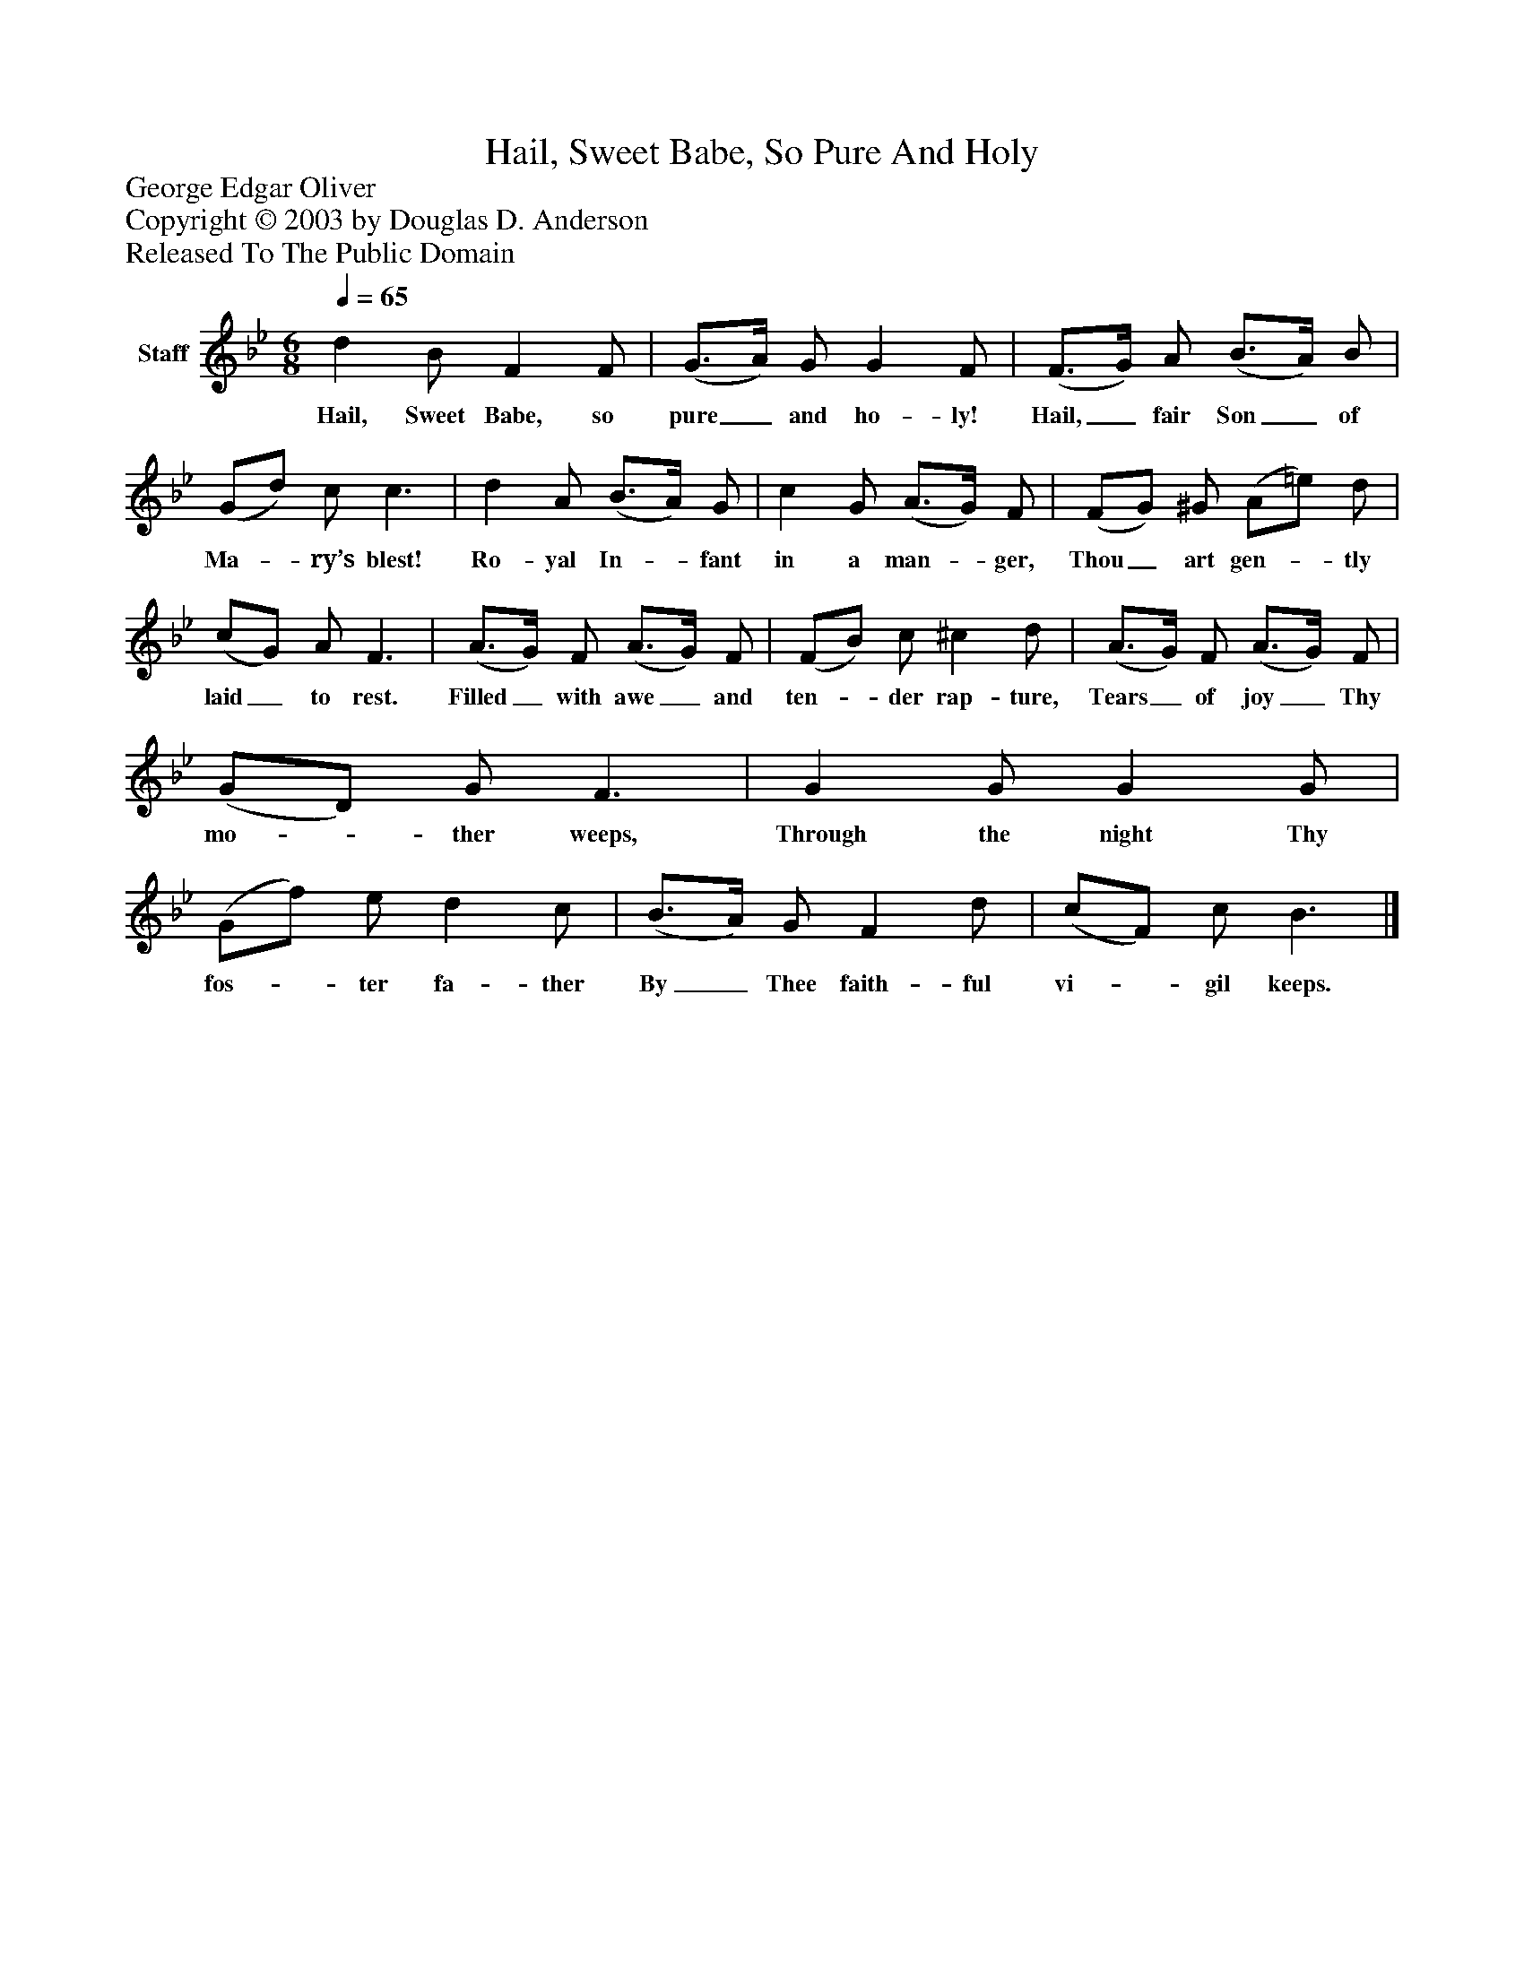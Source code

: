 %%abc-creator mxml2abc 1.4
%%abc-version 2.0
%%continueall true
%%titletrim true
%%titleformat A-1 T C1, Z-1, S-1
X: 0
T: Hail, Sweet Babe, So Pure And Holy
Z: George Edgar Oliver
Z: Copyright © 2003 by Douglas D. Anderson
Z: Released To The Public Domain
L: 1/4
M: 6/8
Q: 1/4=65
V: P1 name="Staff"
%%MIDI program 1 19
K: Bb
[V: P1]  d B/ F F/ | (G3/4A/4) G/ G F/ | (F3/4G/4) A/ (B3/4A/4) B/ | (G/d/) c/ c3/ | d A/ (B3/4A/4) G/ | c G/ (A3/4G/4) F/ | (F/G/) ^G/ (A/=e/) d/ | (c/G/) A/ F3/ | (A3/4G/4) F/ (A3/4G/4) F/ | (F/B/) c/ ^c d/ | (A3/4G/4) F/ (A3/4G/4) F/ | (G/D/) G/ F3/ | G G/ G G/ | (G/f/) e/ d c/ | (B3/4A/4) G/ F d/ | (c/F/) c/ B3/|]
w: Hail, Sweet Babe, so pure_ and ho- ly! Hail,_ fair Son_ of Ma-_ ry’s blest! Ro- yal In-_ fant in a man-_ ger, Thou_ art gen-_ tly laid_ to rest. Filled_ with awe_ and ten-_ der rap- ture, Tears_ of joy_ Thy mo-_ ther weeps, Through the night Thy fos-_ ter fa- ther By_ Thee faith- ful vi-_ gil keeps.


